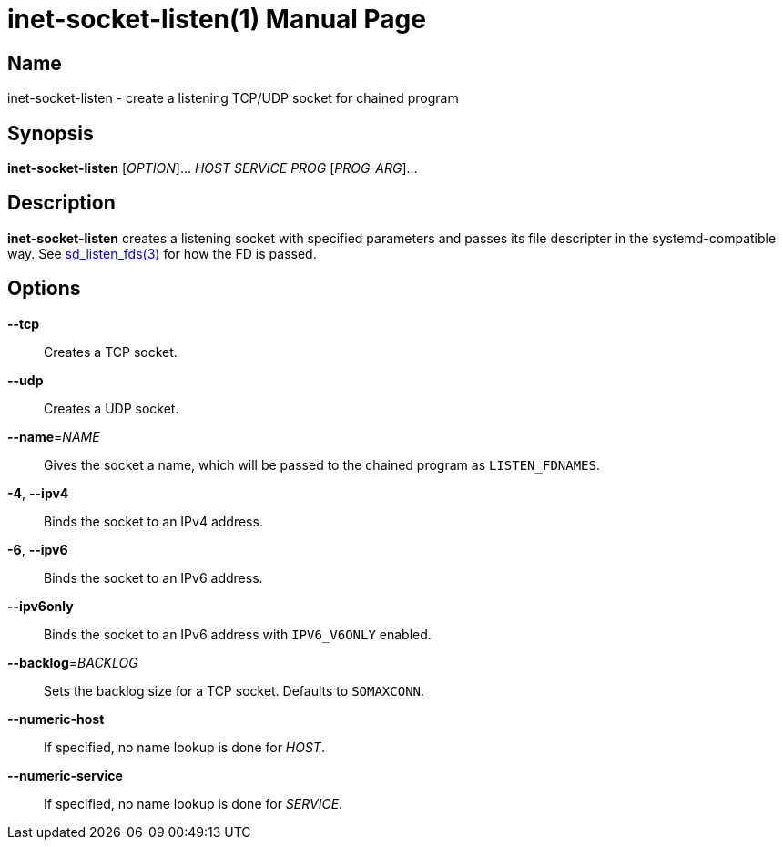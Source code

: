 = inet-socket-listen(1)
Kasumi Hanazuki
:doctype: manpage
:mansource: github.com/hanazuki/executile

== Name

inet-socket-listen - create a listening TCP/UDP socket for chained program


== Synopsis

*inet-socket-listen* [_OPTION_]... _HOST_ _SERVICE_ _PROG_ [__PROG-ARG__]...


== Description

*inet-socket-listen* creates a listening socket with specified parameters and passes its file descripter in the systemd-compatible way.  See https://www.freedesktop.org/software/systemd/man/sd_listen_fds.html[sd_listen_fds(3)] for how the FD is passed.


== Options

*--tcp*::
  Creates a TCP socket.

*--udp*::
  Creates a UDP socket.

*--name*=_NAME_::
  Gives the socket a name, which will be passed to the chained program as `LISTEN_FDNAMES`.

*-4*, *--ipv4*::
  Binds the socket to an IPv4 address.

*-6*, *--ipv6*::
  Binds the socket to an IPv6 address.

*--ipv6only*::
  Binds the socket to an IPv6 address with `IPV6_V6ONLY` enabled.

*--backlog*=_BACKLOG_::
  Sets the backlog size for a TCP socket. Defaults to `SOMAXCONN`.

*--numeric-host*::
  If specified, no name lookup is done for _HOST_.

*--numeric-service*::
  If specified, no name lookup is done for _SERVICE_.
